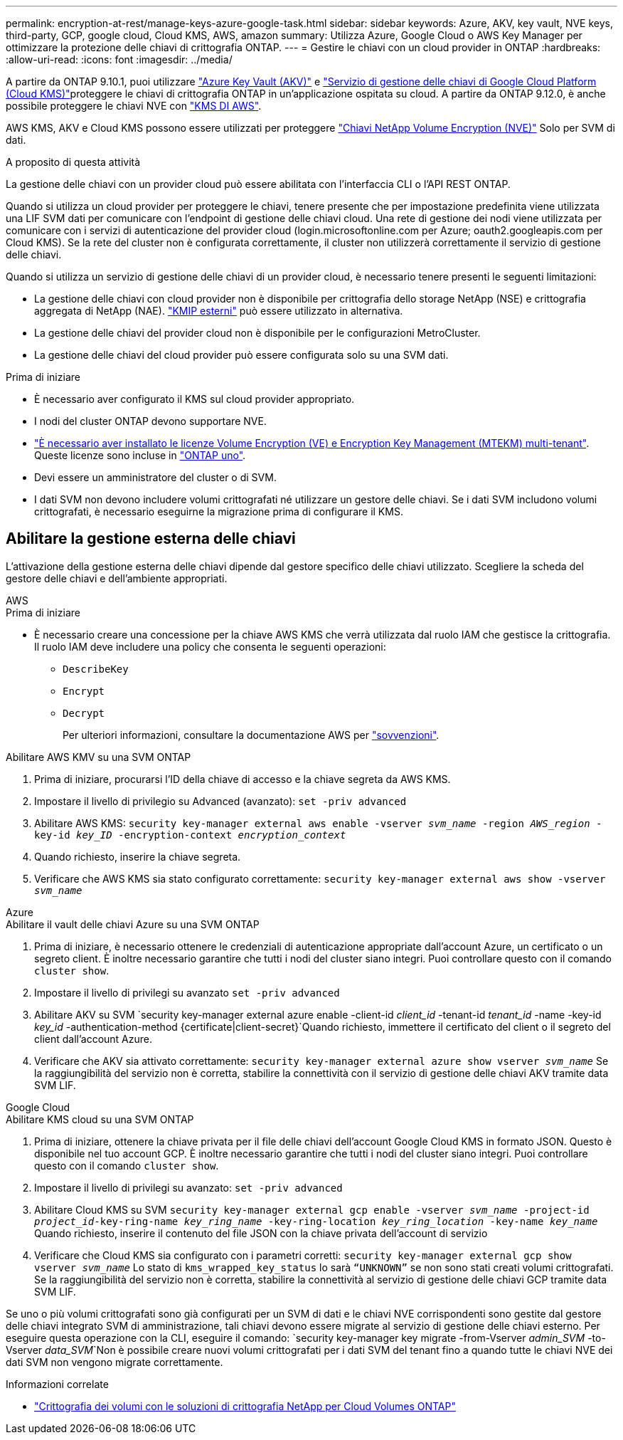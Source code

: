 ---
permalink: encryption-at-rest/manage-keys-azure-google-task.html 
sidebar: sidebar 
keywords: Azure, AKV, key vault, NVE keys, third-party, GCP, google cloud, Cloud KMS, AWS, amazon 
summary: Utilizza Azure, Google Cloud o AWS Key Manager per ottimizzare la protezione delle chiavi di crittografia ONTAP. 
---
= Gestire le chiavi con un cloud provider in ONTAP
:hardbreaks:
:allow-uri-read: 
:icons: font
:imagesdir: ../media/


[role="lead"]
A partire da ONTAP 9.10.1, puoi utilizzare link:https://docs.microsoft.com/en-us/azure/key-vault/general/basic-concepts["Azure Key Vault (AKV)"^] e link:https://cloud.google.com/kms/docs["Servizio di gestione delle chiavi di Google Cloud Platform (Cloud KMS)"^]proteggere le chiavi di crittografia ONTAP in un'applicazione ospitata su cloud. A partire da ONTAP 9.12.0, è anche possibile proteggere le chiavi NVE con link:https://docs.aws.amazon.com/kms/latest/developerguide/overview.html["KMS DI AWS"^].

AWS KMS, AKV e Cloud KMS possono essere utilizzati per proteggere link:configure-netapp-volume-encryption-concept.html["Chiavi NetApp Volume Encryption (NVE)"] Solo per SVM di dati.

.A proposito di questa attività
La gestione delle chiavi con un provider cloud può essere abilitata con l'interfaccia CLI o l'API REST ONTAP.

Quando si utilizza un cloud provider per proteggere le chiavi, tenere presente che per impostazione predefinita viene utilizzata una LIF SVM dati per comunicare con l'endpoint di gestione delle chiavi cloud. Una rete di gestione dei nodi viene utilizzata per comunicare con i servizi di autenticazione del provider cloud (login.microsoftonline.com per Azure; oauth2.googleapis.com per Cloud KMS). Se la rete del cluster non è configurata correttamente, il cluster non utilizzerà correttamente il servizio di gestione delle chiavi.

Quando si utilizza un servizio di gestione delle chiavi di un provider cloud, è necessario tenere presenti le seguenti limitazioni:

* La gestione delle chiavi con cloud provider non è disponibile per crittografia dello storage NetApp (NSE) e crittografia aggregata di NetApp (NAE). link:enable-external-key-management-96-later-nve-task.html["KMIP esterni"] può essere utilizzato in alternativa.
* La gestione delle chiavi del provider cloud non è disponibile per le configurazioni MetroCluster.
* La gestione delle chiavi del cloud provider può essere configurata solo su una SVM dati.


.Prima di iniziare
* È necessario aver configurato il KMS sul cloud provider appropriato.
* I nodi del cluster ONTAP devono supportare NVE.
* link:../encryption-at-rest/install-license-task.html["È necessario aver installato le licenze Volume Encryption (VE) e Encryption Key Management (MTEKM) multi-tenant"]. Queste licenze sono incluse in link:../system-admin/manage-licenses-concept.html#licenses-included-with-ontap-one["ONTAP uno"].
* Devi essere un amministratore del cluster o di SVM.
* I dati SVM non devono includere volumi crittografati né utilizzare un gestore delle chiavi. Se i dati SVM includono volumi crittografati, è necessario eseguirne la migrazione prima di configurare il KMS.




== Abilitare la gestione esterna delle chiavi

L'attivazione della gestione esterna delle chiavi dipende dal gestore specifico delle chiavi utilizzato. Scegliere la scheda del gestore delle chiavi e dell'ambiente appropriati.

[role="tabbed-block"]
====
.AWS
--
.Prima di iniziare
* È necessario creare una concessione per la chiave AWS KMS che verrà utilizzata dal ruolo IAM che gestisce la crittografia. Il ruolo IAM deve includere una policy che consenta le seguenti operazioni:
+
** `DescribeKey`
** `Encrypt`
** `Decrypt`
+
Per ulteriori informazioni, consultare la documentazione AWS per link:https://docs.aws.amazon.com/kms/latest/developerguide/concepts.html#grant["sovvenzioni"^].




.Abilitare AWS KMV su una SVM ONTAP
. Prima di iniziare, procurarsi l'ID della chiave di accesso e la chiave segreta da AWS KMS.
. Impostare il livello di privilegio su Advanced (avanzato):
`set -priv advanced`
. Abilitare AWS KMS:
`security key-manager external aws enable -vserver _svm_name_ -region _AWS_region_ -key-id _key_ID_ -encryption-context _encryption_context_`
. Quando richiesto, inserire la chiave segreta.
. Verificare che AWS KMS sia stato configurato correttamente:
`security key-manager external aws show -vserver _svm_name_`


--
.Azure
--
.Abilitare il vault delle chiavi Azure su una SVM ONTAP
. Prima di iniziare, è necessario ottenere le credenziali di autenticazione appropriate dall'account Azure, un certificato o un segreto client. È inoltre necessario garantire che tutti i nodi del cluster siano integri. Puoi controllare questo con il comando `cluster show`.
. Impostare il livello di privilegi su avanzato
`set -priv advanced`
. Abilitare AKV su SVM
`security key-manager external azure enable -client-id _client_id_ -tenant-id _tenant_id_ -name -key-id _key_id_ -authentication-method {certificate|client-secret}`Quando richiesto, immettere il certificato del client o il segreto del client dall'account Azure.
. Verificare che AKV sia attivato correttamente:
`security key-manager external azure show vserver _svm_name_`
Se la raggiungibilità del servizio non è corretta, stabilire la connettività con il servizio di gestione delle chiavi AKV tramite data SVM LIF.


--
.Google Cloud
--
.Abilitare KMS cloud su una SVM ONTAP
. Prima di iniziare, ottenere la chiave privata per il file delle chiavi dell'account Google Cloud KMS in formato JSON. Questo è disponibile nel tuo account GCP.
È inoltre necessario garantire che tutti i nodi del cluster siano integri. Puoi controllare questo con il comando `cluster show`.
. Impostare il livello di privilegi su avanzato:
`set -priv advanced`
. Abilitare Cloud KMS su SVM
`security key-manager external gcp enable -vserver _svm_name_ -project-id _project_id_-key-ring-name _key_ring_name_ -key-ring-location _key_ring_location_ -key-name _key_name_`
Quando richiesto, inserire il contenuto del file JSON con la chiave privata dell'account di servizio
. Verificare che Cloud KMS sia configurato con i parametri corretti:
`security key-manager external gcp show vserver _svm_name_`
Lo stato di `kms_wrapped_key_status` lo sarà `“UNKNOWN”` se non sono stati creati volumi crittografati.
Se la raggiungibilità del servizio non è corretta, stabilire la connettività al servizio di gestione delle chiavi GCP tramite data SVM LIF.


--
====
Se uno o più volumi crittografati sono già configurati per un SVM di dati e le chiavi NVE corrispondenti sono gestite dal gestore delle chiavi integrato SVM di amministrazione, tali chiavi devono essere migrate al servizio di gestione delle chiavi esterno. Per eseguire questa operazione con la CLI, eseguire il comando:
`security key-manager key migrate -from-Vserver _admin_SVM_ -to-Vserver _data_SVM_`Non è possibile creare nuovi volumi crittografati per i dati SVM del tenant fino a quando tutte le chiavi NVE dei dati SVM non vengono migrate correttamente.

.Informazioni correlate
* link:https://docs.netapp.com/us-en/cloud-manager-cloud-volumes-ontap/task-encrypting-volumes.html["Crittografia dei volumi con le soluzioni di crittografia NetApp per Cloud Volumes ONTAP"^]

